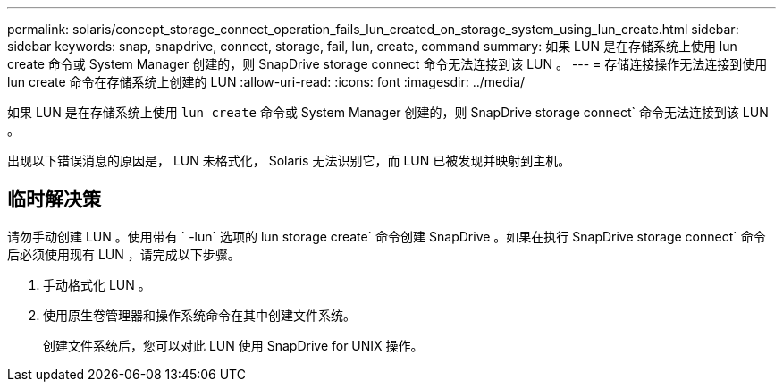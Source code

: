 ---
permalink: solaris/concept_storage_connect_operation_fails_lun_created_on_storage_system_using_lun_create.html 
sidebar: sidebar 
keywords: snap, snapdrive, connect, storage, fail, lun, create, command 
summary: 如果 LUN 是在存储系统上使用 lun create 命令或 System Manager 创建的，则 SnapDrive storage connect 命令无法连接到该 LUN 。 
---
= 存储连接操作无法连接到使用 lun create 命令在存储系统上创建的 LUN
:allow-uri-read: 
:icons: font
:imagesdir: ../media/


[role="lead"]
如果 LUN 是在存储系统上使用 `lun create` 命令或 System Manager 创建的，则 SnapDrive storage connect` 命令无法连接到该 LUN 。

出现以下错误消息的原因是， LUN 未格式化， Solaris 无法识别它，而 LUN 已被发现并映射到主机。



== 临时解决策

请勿手动创建 LUN 。使用带有 ` -lun` 选项的 lun storage create` 命令创建 SnapDrive 。如果在执行 SnapDrive storage connect` 命令后必须使用现有 LUN ，请完成以下步骤。

. 手动格式化 LUN 。
. 使用原生卷管理器和操作系统命令在其中创建文件系统。
+
创建文件系统后，您可以对此 LUN 使用 SnapDrive for UNIX 操作。


